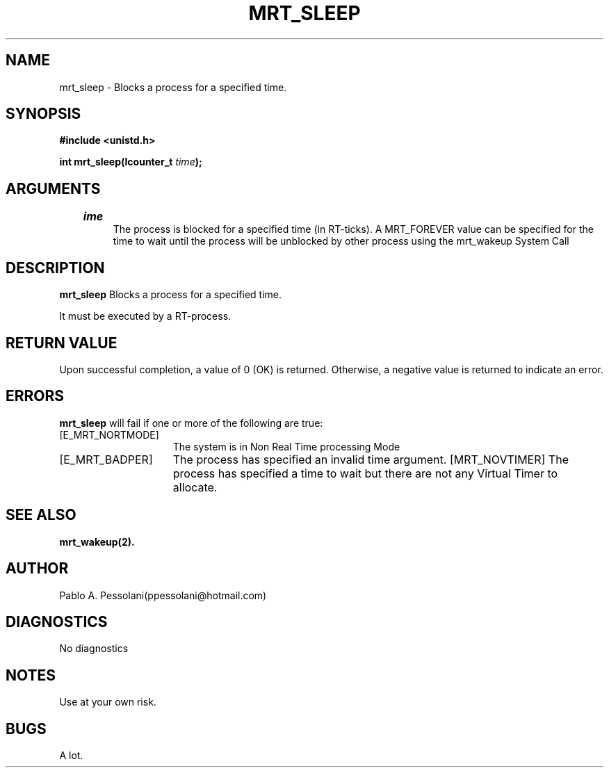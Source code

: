 .\"	@(#)mrt_sleep.2	- Pablo Pessolani - 01/11/05
.\"
.TH MRT_SLEEP 2 "November 01, 2005"
.UC 5
.SH NAME
mrt_sleep \- Blocks a process for a specified time.
.SH SYNOPSIS
.nf
.ft B
#include <unistd.h>

int mrt_sleep(lcounter_t \fItime\fP);
.ft R
.fi
.SH ARGUMENTS
.TP
.I \time
The process is blocked for a specified time (in RT-ticks).
A MRT_FOREVER value can be specified for the time to wait until the process will be unblocked by other process using the mrt_wakeup System Call
.SH DESCRIPTION
.B mrt_sleep
Blocks a process for a specified time.
.PP
It must be executed by a RT-process.
.SH "RETURN VALUE
Upon successful completion, a value of 0 (OK) is returned.  Otherwise,
a negative value is returned to indicate an error.
.SH ERRORS
.B mrt_sleep
will fail if one or more of the following are true:
.TP 15
[E_MRT_NORTMODE]
The system is in Non Real Time processing Mode
.TP 15
[E_MRT_BADPER]
The process has specified an invalid time argument.
[MRT_NOVTIMER]
The process has specified a time to wait but there are not any Virtual Timer to allocate.
.SH "SEE ALSO"
.BR mrt_wakeup(2).
.SH AUTHOR
Pablo A. Pessolani(ppessolani@hotmail.com)
.SH DIAGNOSTICS
No diagnostics
.SH NOTES
Use at your own risk.
.SH BUGS
A lot.
  